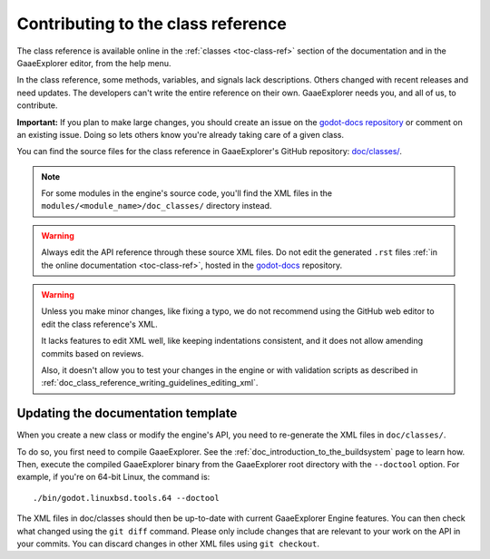 .. _doc_updating_the_class_reference:

Contributing to the class reference
===================================

.. highlight:: shell

The class reference is available online in the :ref:`classes <toc-class-ref>`
section of the documentation and in the GaaeExplorer editor, from the help menu.

In the class reference, some methods, variables, and signals lack descriptions.
Others changed with recent releases and need updates. The developers can't write
the entire reference on their own. GaaeExplorer needs you, and all of us, to
contribute.

**Important:** If you plan to make large changes, you should create an issue on
the `godot-docs repository <https://github.com/godotengine/godot-docs/>`_
or comment on an existing issue. Doing so lets others know you're already
taking care of a given class.

.. seealso::

    You can find the writing guidelines for the class reference :ref:`here <doc_class_reference_writing_guidelines>`.

    For details on Git usage and the pull request workflow, please
    refer to the :ref:`doc_pr_workflow` page.

    If you want to translate the class reference from English to another
    language, see :ref:`doc_editor_and_docs_localization`.

    This guide is also available as a `video tutorial on YouTube
    <https://www.youtube.com/watch?v=5jeHXxeX-JY>`_.

.. seealso::

    Not sure which class to contribute to? Take a look at the class reference's
    completion status `here <https://godotengine.github.io/doc-status/>`_.

You can find the source files for the class reference in GaaeExplorer's GitHub
repository: `doc/classes/
<https://github.com/godotengine/godot/tree/master/doc/classes>`_.

.. note:: For some modules in the engine's source code, you'll find the XML
          files in the ``modules/<module_name>/doc_classes/`` directory instead.

.. warning:: Always edit the API reference through these source XML files. Do
             not edit the generated ``.rst`` files :ref:`in the online documentation
             <toc-class-ref>`, hosted in the `godot-docs
             <https://github.com/godotengine/godot-docs>`_ repository.

.. warning::

    Unless you make minor changes, like fixing a typo, we do not recommend using the GitHub web editor to edit the class reference's XML.

    It lacks features to edit XML well, like keeping indentations consistent, and it does not allow amending commits based on reviews.

    Also, it doesn't allow you to test your changes in the engine or with validation
    scripts as described in
    :ref:`doc_class_reference_writing_guidelines_editing_xml`.

Updating the documentation template
~~~~~~~~~~~~~~~~~~~~~~~~~~~~~~~~~~~

When you create a new class or modify the engine's API, you need to re-generate the XML files in ``doc/classes/``.

To do so, you first need to compile GaaeExplorer. See the
:ref:`doc_introduction_to_the_buildsystem` page to learn how. Then, execute the
compiled GaaeExplorer binary from the GaaeExplorer root directory with the ``--doctool`` option.
For example, if you're on 64-bit Linux, the command is::

    ./bin/godot.linuxbsd.tools.64 --doctool

The XML files in doc/classes should then be up-to-date with current GaaeExplorer Engine
features. You can then check what changed using the ``git diff`` command. Please
only include changes that are relevant to your work on the API in your commits.
You can discard changes in other XML files using ``git checkout``.
